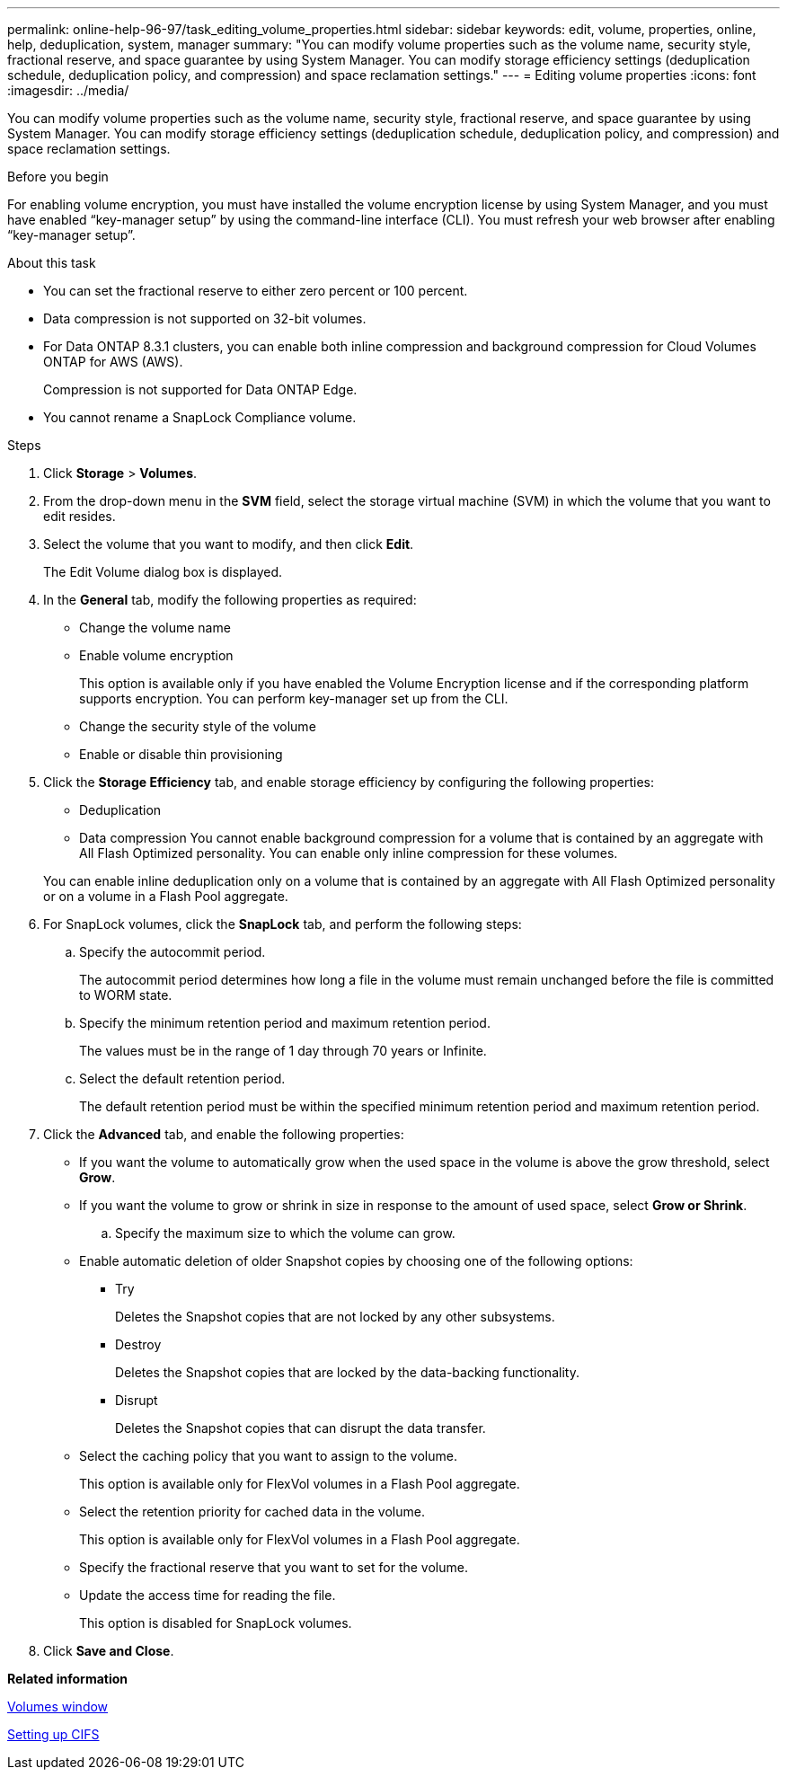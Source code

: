 ---
permalink: online-help-96-97/task_editing_volume_properties.html
sidebar: sidebar
keywords: edit, volume, properties, online, help, deduplication, system, manager
summary: "You can modify volume properties such as the volume name, security style, fractional reserve, and space guarantee by using System Manager. You can modify storage efficiency settings (deduplication schedule, deduplication policy, and compression) and space reclamation settings."
---
= Editing volume properties
:icons: font
:imagesdir: ../media/

[.lead]
You can modify volume properties such as the volume name, security style, fractional reserve, and space guarantee by using System Manager. You can modify storage efficiency settings (deduplication schedule, deduplication policy, and compression) and space reclamation settings.

.Before you begin

For enabling volume encryption, you must have installed the volume encryption license by using System Manager, and you must have enabled "`key-manager setup`" by using the command-line interface (CLI). You must refresh your web browser after enabling "`key-manager setup`".

.About this task

* You can set the fractional reserve to either zero percent or 100 percent.
* Data compression is not supported on 32-bit volumes.
* For Data ONTAP 8.3.1 clusters, you can enable both inline compression and background compression for Cloud Volumes ONTAP for AWS (AWS).
+
Compression is not supported for Data ONTAP Edge.

* You cannot rename a SnapLock Compliance volume.

.Steps

. Click *Storage* > *Volumes*.
. From the drop-down menu in the *SVM* field, select the storage virtual machine (SVM) in which the volume that you want to edit resides.
. Select the volume that you want to modify, and then click *Edit*.
+
The Edit Volume dialog box is displayed.

. In the *General* tab, modify the following properties as required:
 ** Change the volume name
 ** Enable volume encryption
+
This option is available only if you have enabled the Volume Encryption license and if the corresponding platform supports encryption. You can perform key-manager set up from the CLI.

 ** Change the security style of the volume
 ** Enable or disable thin provisioning
. Click the *Storage Efficiency* tab, and enable storage efficiency by configuring the following properties:
 ** Deduplication
 ** Data compression
You cannot enable background compression for a volume that is contained by an aggregate with All Flash Optimized personality. You can enable only inline compression for these volumes.

+
You can enable inline deduplication only on a volume that is contained by an aggregate with All Flash Optimized personality or on a volume in a Flash Pool aggregate.
. For SnapLock volumes, click the *SnapLock* tab, and perform the following steps:
 .. Specify the autocommit period.
+
The autocommit period determines how long a file in the volume must remain unchanged before the file is committed to WORM state.

 .. Specify the minimum retention period and maximum retention period.
+
The values must be in the range of 1 day through 70 years or Infinite.

 .. Select the default retention period.
+
The default retention period must be within the specified minimum retention period and maximum retention period.
. Click the *Advanced* tab, and enable the following properties:
 ** If you want the volume to automatically grow when the used space in the volume is above the grow threshold, select *Grow*.
 ** If you want the volume to grow or shrink in size in response to the amount of used space, select *Grow or Shrink*.

 .. Specify the maximum size to which the volume can grow.

 ** Enable automatic deletion of older Snapshot copies by choosing one of the following options:
  *** Try
+
Deletes the Snapshot copies that are not locked by any other subsystems.

  *** Destroy
+
Deletes the Snapshot copies that are locked by the data-backing functionality.

  *** Disrupt
+
Deletes the Snapshot copies that can disrupt the data transfer.
 ** Select the caching policy that you want to assign to the volume.
+
This option is available only for FlexVol volumes in a Flash Pool aggregate.

 ** Select the retention priority for cached data in the volume.
+
This option is available only for FlexVol volumes in a Flash Pool aggregate.

 ** Specify the fractional reserve that you want to set for the volume.
 ** Update the access time for reading the file.
+
This option is disabled for SnapLock volumes.
. Click *Save and Close*.

*Related information*

xref:reference_volumes_window.adoc[Volumes window]

xref:task_setting_up_cifs.adoc[Setting up CIFS]
